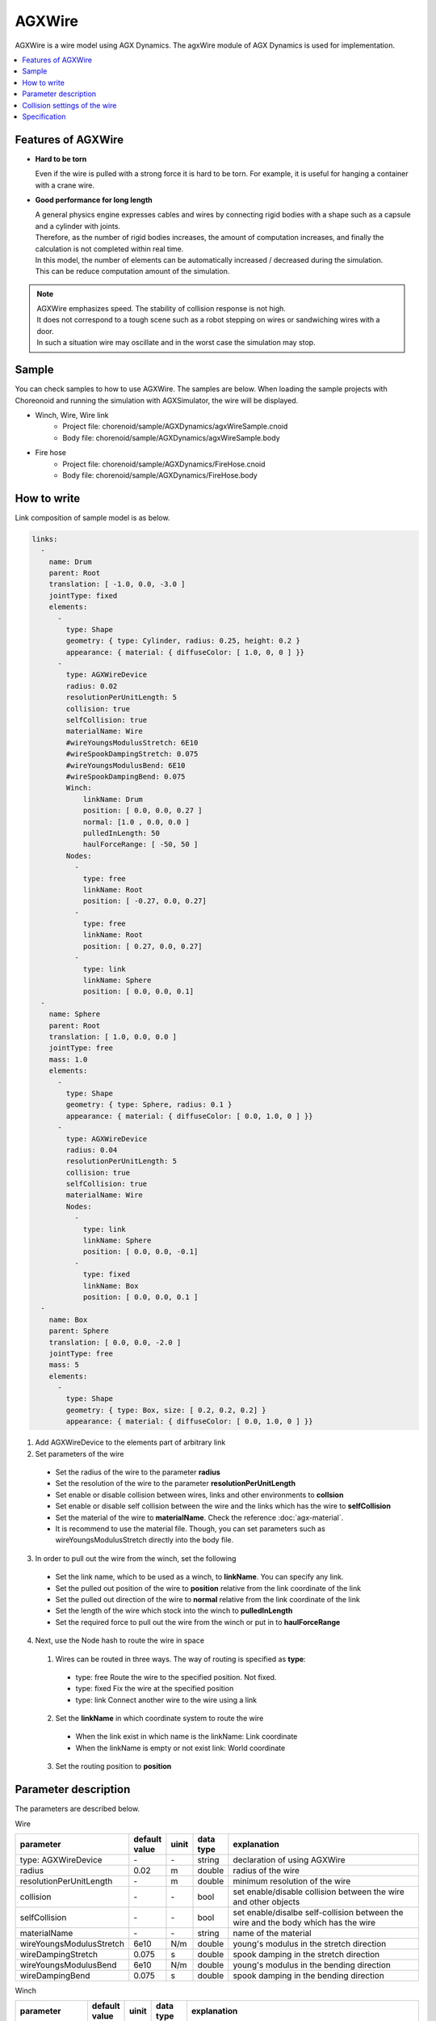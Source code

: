
AGXWire
===========================

.. image:: images/wire.png
   :scale: 60%

AGXWire is a wire model using AGX Dynamics.
The agxWire module of AGX Dynamics is used for implementation.

.. contents::
   :local:
   :depth: 1

.. _agx_wire_feature:

Features of AGXWire
--------------------------------

* **Hard to be torn**

  Even if the wire is pulled with a strong force it is hard to be torn. For example, it is useful for hanging a container with a crane wire.

* **Good performance for long length**

  | A general physics engine expresses cables and wires by connecting rigid bodies with a shape such as a capsule and a cylinder with joints.
  | Therefore, as the number of rigid bodies increases, the amount of computation increases, and finally the calculation is not completed within real time.
  | In this model, the number of elements can be automatically increased / decreased during the simulation.
  | This can be reduce computation amount of the simulation.

.. note::
  | AGXWire emphasizes speed. The stability of collision response is not high.
  | It does not correspond to a tough scene such as a robot stepping on wires or sandwiching wires with a door.
  | In such a situation wire may oscillate and in the worst case the simulation may stop.


Sample
------------

You can check samples to how to use AGXWire. The samples are below.　
When loading the sample projects with Choreonoid and running the simulation with AGXSimulator, the wire will be displayed.

* Winch, Wire, Wire link
   * Project file: chorenoid/sample/AGXDynamics/agxWireSample.cnoid
   * Body file: chorenoid/sample/AGXDynamics/agxWireSample.body
* Fire hose
   * Project file: chorenoid/sample/AGXDynamics/FireHose.cnoid
   * Body file: chorenoid/sample/AGXDynamics/FireHose.body

How to write
------------

Link composition of sample model is as below.

.. code-block:: yaml

  links:
    -
      name: Drum
      parent: Root
      translation: [ -1.0, 0.0, -3.0 ]
      jointType: fixed
      elements:
        -
          type: Shape
          geometry: { type: Cylinder, radius: 0.25, height: 0.2 }
          appearance: { material: { diffuseColor: [ 1.0, 0, 0 ] }}
        -
          type: AGXWireDevice
          radius: 0.02
          resolutionPerUnitLength: 5
          collision: true
          selfCollision: true
          materialName: Wire
          #wireYoungsModulusStretch: 6E10
          #wireSpookDampingStretch: 0.075
          #wireYoungsModulusBend: 6E10
          #wireSpookDampingBend: 0.075
          Winch:
              linkName: Drum
              position: [ 0.0, 0.0, 0.27 ]
              normal: [1.0 , 0.0, 0.0 ]
              pulledInLength: 50
              haulForceRange: [ -50, 50 ]
          Nodes:
            -
              type: free
              linkName: Root
              position: [ -0.27, 0.0, 0.27]
            -
              type: free
              linkName: Root
              position: [ 0.27, 0.0, 0.27]
            -
              type: link
              linkName: Sphere
              position: [ 0.0, 0.0, 0.1]
    -
      name: Sphere
      parent: Root
      translation: [ 1.0, 0.0, 0.0 ]
      jointType: free
      mass: 1.0
      elements:
        -
          type: Shape
          geometry: { type: Sphere, radius: 0.1 }
          appearance: { material: { diffuseColor: [ 0.0, 1.0, 0 ] }}
        -
          type: AGXWireDevice
          radius: 0.04
          resolutionPerUnitLength: 5
          collision: true
          selfCollision: true
          materialName: Wire
          Nodes:
            -
              type: link
              linkName: Sphere
              position: [ 0.0, 0.0, -0.1]
            -
              type: fixed
              linkName: Box
              position: [ 0.0, 0.0, 0.1 ]
    -
      name: Box
      parent: Sphere
      translation: [ 0.0, 0.0, -2.0 ]
      jointType: free
      mass: 5
      elements:
        -
          type: Shape
          geometry: { type: Box, size: [ 0.2, 0.2, 0.2] }
          appearance: { material: { diffuseColor: [ 0.0, 1.0, 0 ] }}


1. Add AGXWireDevice to the elements part of arbitrary link
2. Set parameters of the wire

  * Set the radius of the wire to the parameter **radius**
  * Set the resolution of the wire to the parameter **resolutionPerUnitLength**
  * Set enable or disable collision between wires, links and other environments to **collsion**
  * Set enable or disable self collision between the wire and the links which has the wire to **selfCollision**
  * Set the material of the wire to **materialName**. Check the reference :doc:`agx-material`.
  * It is recommend to use the material file. Though, you can set parameters such as wireYoungsModulusStretch directly into the body file.
3. In order to pull out the wire from the winch, set the following

  * Set the link name, which to be used as a winch, to **linkName**. You can specify any link.
  * Set the pulled out position of the wire to **position** relative from the link coordinate of the link
  * Set the pulled out direction of the wire to **normal**  relative from the link coordinate of the link
  * Set the length of the wire which stock into the winch to **pulledInLength**
  * Set the required force to pull out the wire from the winch or put in to **haulForceRange**
4. Next, use the Node hash to route the wire in space
  1. Wires can be routed in three ways. The way of routing is specified as **type**:

    * type: free     Route the wire to the specified position. Not fixed.
    * type: fixed    Fix the wire at the specified position
    * type: link     Connect another wire to the wire using a link
  2. Set the **linkName** in which coordinate system to route the wire

    * When the link exist in which name is the linkName: Link coordinate
    * When the linkName is empty or not exist link: World coordinate
  3. Set the routing position to **position**


.. image:: images/wire-detail.png
   :scale: 70%

Parameter description
------------------
The parameters are described below.

Wire

.. tabularcolumns:: |p{3.5cm}|p{11.5cm}|
.. list-table::
  :widths: 20,9,4,4,75
  :header-rows: 1

  * - parameter
    - default value
    - uinit
    - data type
    - explanation
  * - type: AGXWireDevice
    - \-
    - \-
    - string
    - declaration of using AGXWire
  * - radius
    - 0.02
    - m
    - double
    - radius of the wire
  * - resolutionPerUnitLength
    - \-
    - m
    - double
    - minimum resolution of the wire
  * - collision
    - \-
    - \-
    - bool
    - set enable/disable collision between the wire and other objects
  * - selfCollision
    - \-
    - \-
    - bool
    - set enable/disalbe self-collision between the wire and the body which has the wire
  * - materialName
    - \-
    - \-
    - string
    - name of the material
  * - wireYoungsModulusStretch
    - 6e10
    - N/m
    - double
    - young's modulus in the stretch direction
  * - wireDampingStretch
    - 0.075
    - s
    - double
    - spook damping in the stretch direction
  * - wireYoungsModulusBend
    - 6e10
    - N/m
    - double
    - young's modulus in the bending direction
  * - wireDampingBend
    - 0.075
    - s
    - double
    - spook damping in the bending direction


Winch

.. list-table::
  :widths: 20,9,4,4,75
  :header-rows: 1

  * - parameter
    - default value
    - uinit
    - data type
    - explanation
  * - linkName
    - \-
    - \-
    - string
    - link name which to be a winch
  * - position
    -
    - \-
    - Vec3
    - pulled out position of the wire
  * - normal
    -
    - \-
    - Vec3
    - pulled out direction of the wire
  * - pulledInLength
    -
    - m
    - double
    - length of the wire which store into the winch
  * - haulForceRange
    -
    - N
    - Vec2
    - force required to pull out the wire from or put in the wire to the winch

Node

.. list-table::
  :widths: 20,9,4,4,75
  :header-rows: 1

  * - parameter
    - default value
    - uinit
    - data type
    - explanation
  * - type
    - \-
    - \-
    - string
    - type of routing the wire: set free, fixed, link
  * - linkName
    - \-
    - \-
    - string
    - link name in which coordinate system to route the wire
  * - position
    -
    - \-
    - Vec3
    - position where locate or fix the wire

Collision settings of the wire
-------------------------------------

.. image:: images/wire-collision.png
   :scale: 100%

| As explained in :ref:`agx_wire_feature`, agxWire does not correspond to the case such as the robot stepping on wires.
| However, it is difficult to operate the robot avoiding such a case.
| Here are some countermeasures.

Disable collision with the specified link with the wire
~~~~~~~~~~~~~~~~~~~~~~~~~~~~~~~~~~~~~~~~~~~~~~~~~~~~~~~~~~~~

As shown in the above left figure, disable collision between the wire and the specified link.
This can be done by setting excludeLinksWireCollision of the collision setting of :doc:`agx-body`.

.. code-block:: yaml

  collisionDetection:
    excludeLinksWireCollision: [ linkQ, linkR, ... ]

Attach a wire guard to the link to avoid collision with the wire
~~~~~~~~~~~~~~~~~~~~~~~~~~~~~~~~~~~~~~~~~~~~~~~~~~~~~~~~~~~~~~~~~~~~~~~~~~~~~~~

Another way is to attach a guard to the link which you want to avoid collision with the wire as shown in the above right figure.
This can be realized by describing it in the body file as follows.
Add a guard link to the body file.
However, since it will cause collision with other links and self collision as it is, set excludeLinksDynamic and disable collision between links.
Then the guard link will collide with the wire only.

.. code-block:: yaml

    -
      name: WIRE_GUARD_L
      parent: TFRAME
      jointType: fixed
      translation: [ -0.02, -0.595, 0.600 ]
      material: default
      elements: &WireGuard
        -
          type: Collision
          elements:
          -
            type: Shape
            geometry: { type: Box, size: [ 2.1, 1.5, 0.5 ] }

  collisionDetection:
    excludeLinksDynamic: [ WIRE_GUARD_L, WIRE_GUARD_R ]


Specification
-------------------

* Please note that wire material parameters are overridden in the order of **material description < direct description** .

